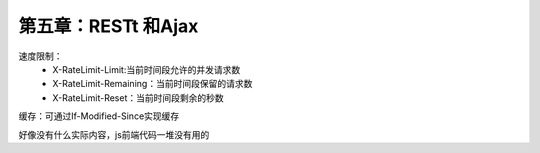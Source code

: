 第五章：RESTt 和Ajax
=======================================================================

速度限制：
 - X-RateLimit-Limit:当前时间段允许的并发请求数
 - X-RateLimit-Remaining：当前时间段保留的请求数
 - X-RateLimit-Reset：当前时间段剩余的秒数

缓存：可通过If-Modified-Since实现缓存



好像没有什么实际内容，js前端代码一堆没有用的



